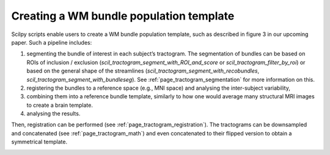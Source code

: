.. _page_population_template:

Creating a WM bundle population template
========================================

Scilpy scripts enable users to create a WM bundle population template, such as described in figure 3 in our upcoming paper. Such a pipeline includes:

1) segmenting the bundle of interest in each subject’s tractogram. The segmentation of bundles can be based on ROIs of inclusion / exclusion (`scil_tractogram_segment_with_ROI_and_score` or `scil_tractogram_filter_by_roi`) or based on the general shape of the streamlines (`scil_tractogram_segment_with_recobundles`, `scil_tractogram_segment_with_bundleseg`). See :ref:`page_tractogram_segmentation` for more information on this.

2) registering the bundles to a reference space (e.g., MNI space) and analysing the inter-subject variability,

3) combining them into a reference bundle template, similarly to how one would average many structural MRI images to create a brain template.

4) analysing the results.

Then, registration can be performed (see :ref:`page_tractogram_registration`). The tractograms can be downsampled and concatenated (see :ref:`page_tractogram_math`) and even concatenated to their flipped version to obtain a symmetrical template.


.. image:: ../../_static/scilpy_paper_figure3.png
   :alt: Figure 3 in upcoming paper.
